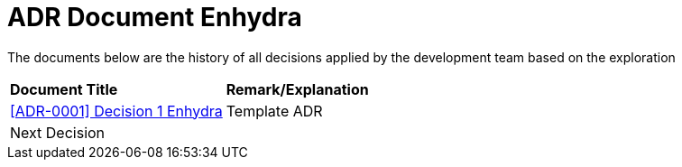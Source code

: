 =  ADR Document Enhydra

The documents below are the history of all decisions applied by the development team based on the exploration

|===
|*Document Title* |*Remark/Explanation*
| <<adr-doc-enhydra/0001-adr-decision-1-enhydra.adoc#, [ADR-0001] Decision 1 Enhydra  >> |Template ADR
|Next Decision | 
|===
